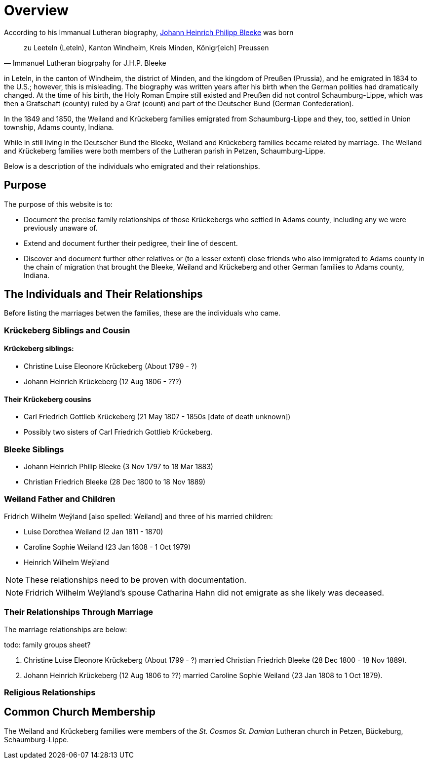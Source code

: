 = Overview

According to his Immanual Lutheran biography, xref:churches:immanuel/jhp-bleeke.adoc[Johann Heinrich Philipp Bleeke] was born 

[quote,Immanuel Lutheran biogrpahy for J.H.P. Bleeke]
____
zu Leeteln (Leteln), Kanton Windheim, Kreis Minden, Königr[eich] Preussen
____

in Leteln, in the canton of Windheim, the district of Minden, and the kingdom of Preußen (Prussia), and he emigrated
in 1834 to the U.S.; however, this is misleading. The biography was written years after his birth when the 
German polities had dramatically changed. At the time of his birth, the Holy Roman Empire still existed and
Preußen did not control Schaumburg-Lippe, which was then a Grafschaft (county) ruled by a Graf (count) and part
of the Deutscher Bund (German Confederation).

In the 1849 and 1850, the Weiland and Krückeberg families emigrated from Schaumburg-Lippe and they, too, settled in
Union township, Adams county, Indiana.

While in still living in the Deutscher Bund the Bleeke, Weiland and Krückeberg families became
related by marriage. The Weiland and Krückeberg families were both members of the Lutheran parish in Petzen, Schaumburg-Lippe.
 
Below is a description of the individuals who emigrated and their relationships.

== Purpose

The purpose of this website is to:

* Document the precise family relationships of those Krückebergs who settled in Adams county, including any we were previously unaware of.
* Extend and document further their pedigree, their line of descent.
* Discover and document further other relatives or (to a lesser extent) close friends who also immigrated to Adams county in the chain of 
migration that brought the Bleeke, Weiland and Krückeberg and other German families to Adams county, Indiana.

== The Individuals and Their Relationships

Before listing the marriages betwen the families, these are the individuals who came.

=== Krückeberg Siblings and Cousin

==== Krückeberg siblings:

* Christine Luise Eleonore Krückeberg (About 1799 - ?)
* Johann Heinrich Krückeberg (12 Aug 1806 - ???)

==== Their Krückeberg cousins

* Carl Friedrich Gottlieb Krückeberg (21 May 1807 - 1850s [date of death unknown])

* Possibly two sisters of Carl Friedrich Gottlieb Krückeberg.

=== Bleeke Siblings

* Johann Heinrich Philip Bleeke (3 Nov 1797 to 18 Mar 1883)  
* Christian Friedrich Bleeke (28 Dec 1800 to 18 Nov 1889)

=== Weiland Father and Children

Fridrich Wilhelm Weÿland [also spelled: Weiland] and three of his married children:

* Luise Dorothea Weiland (2 Jan 1811 - 1870)
* Caroline Sophie Weiland (23 Jan 1808 - 1 Oct 1979)
* Heinrich Wilhelm Weÿland 

NOTE: These relationships need to be proven with documentation.

NOTE: Fridrich Wilhelm Weÿland's spouse Catharina Hahn did not emigrate as she likely was deceased.

=== Their Relationships Through Marriage

The marriage relationships are below:

todo: family groups sheet?

1. Christine Luise Eleonore Krückeberg (About 1799 - ?) married Christian Friedrich Bleeke (28 Dec 1800 - 18 Nov 1889).

2. Johann Heinrich Krückeberg (12 Aug 1806 to ??) married Caroline Sophie Weiland (23 Jan 1808 to 1 Oct 1879).

=== Religious Relationships


== Common Church Membership

The Weiland and Krückeberg families were members of the _St. Cosmos St. Damian_ Lutheran church in Petzen, Bückeburg, Schaumburg-Lippe.

